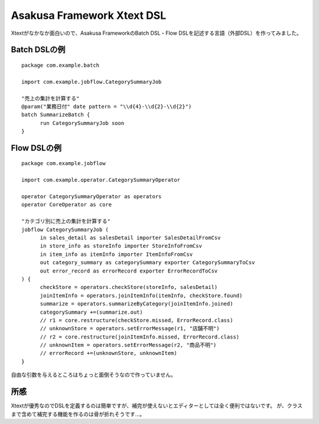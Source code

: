 Asakusa Framework Xtext DSL
===========================
Xtextがなかなか面白いので、Asakusa FrameworkのBatch DSL・Flow DSLを記述する言語（外部DSL）を作ってみました。

Batch DSLの例
-------------

::

  package com.example.batch
  
  import com.example.jobflow.CategorySummaryJob
  
  "売上の集計を計算する"
  @param("業務日付" date pattern = "\\d{4}-\\d{2}-\\d{2}")
  batch SummarizeBatch {
  	run CategorySummaryJob soon
  }

Flow DSLの例
------------

::

  package com.example.jobflow
  
  import com.example.operator.CategorySummaryOperator
  
  operator CategorySummaryOperator as operators
  operator CoreOperator as core

  "カテゴリ別に売上の集計を計算する"
  jobflow CategorySummaryJob (
  	in sales_detail as salesDetail importer SalesDetailFromCsv
  	in store_info as storeInfo importer StoreInfoFromCsv
  	in item_info as itemInfo importer ItemInfoFromCsv
  	out category_summary as categorySummary exporter CategorySummaryToCsv
  	out error_record as errorRecord exporter ErrorRecordToCsv
  ) {
  	checkStore = operators.checkStore(storeInfo, salesDetail)
  	joinItemInfo = operators.joinItemInfo(itemInfo, checkStore.found)
  	summarize = operators.summarizeByCategory(joinItemInfo.joined)
  	categorySummary +=(summarize.out)
  	// r1 = core.restructure(checkStore.missed, ErrorRecord.class)
  	// unknownStore = operators.setErrorMessage(r1, "店舗不明")
  	// r2 = core.restructure(joinItemInfo.missed, ErrorRecord.class)
  	// unknownItem = operators.setErrorMessage(r2, "商品不明")
  	// errorRecord +=(unknownStore, unknownItem)
  }

自由な引数を与えるところはちょっと面倒そうなので作っていません。

所感
----
Xtextが優秀なのでDSLを定義するのは簡単ですが、補完が使えないとエディターとしては全く便利ではないです。
が、クラスまで含めて補完する機能を作るのは骨が折れそうです…。

